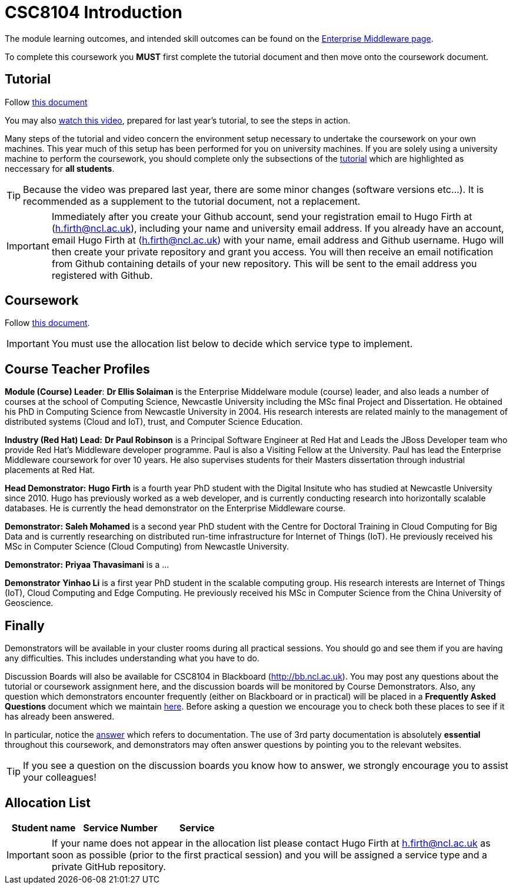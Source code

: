 = CSC8104 Introduction

The module learning outcomes, and intended skill outcomes can be found on the link:http://www.ncl.ac.uk/computing/study/module/CSC8104[Enterprise Middleware page]. 

To complete this coursework you *MUST* first complete the tutorial document and then move onto the coursework document. 

== Tutorial

Follow https://github.com/NewcastleComputingScience/enterprise-middleware-coursework/blob/master/tutorial.asciidoc[this document]

You may also https://youtu.be/YK_YZNBz97A[watch this video], prepared for last year's tutorial, to see the steps in action. 

Many steps of the tutorial and video concern the environment setup necessary to undertake the coursework on your own machines. This year much of this setup has been performed for you on university machines. 
If you are solely using a university machine to perform the coursework, you should complete only the subsections of the https://github.com/NewcastleComputingScience/enterprise-middleware-coursework/blob/master/tutorial.asciidoc[tutorial] which are highlighted as neccessary for *all students*.

TIP: Because the video was prepared last year, there are some minor changes (software versions etc...). It is recommended as a supplement to the tutorial document, not a replacement.

IMPORTANT: Immediately after you create your Github account, send your registration email to Hugo Firth at (h.firth@ncl.ac.uk), including your name and university email address.
If you already have an account, email Hugo Firth at (h.firth@ncl.ac.uk) with your name, email address and Github username.
Hugo will then create your private repository and grant you access. You will then receive an email notification from Github containing details of your new repository.
This will be sent to the email address you registered with Github.


== Coursework

Follow https://github.com/NewcastleComputingScience/enterprise-middleware-coursework/blob/master/coursework.asciidoc[this document].

IMPORTANT: You must use the allocation list below to decide which service type to implement.


== Course Teacher Profiles

*Module (Course) Leader*: *Dr Ellis Solaiman* is the Enterprise Middelware module (course) leader, and also leads a number of courses at the school of Computing Science, Newcastle University including the MSc final Project and Dissertation. He obtained his PhD in Computing Science from Newcastle University in 2004. His research interests are related mainly to the management of distributed systems (Cloud and IoT), trust, and Computer Science Education. 

*Industry (Red Hat) Lead:* *Dr Paul Robinson* is a Principal Software Engineer at Red Hat and Leads the JBoss Developer team who provide Red Hat's Middleware developer programme. Paul is also a Visiting Fellow at the University. Paul has lead the Enterprise Middleware coursework for over 10 years. He also supervises students for their Masters dissertation through industrial placements at Red Hat.

*Head Demonstrator:* *Hugo Firth* is a fourth year PhD student with the Digital Insitute who has studied at Newcastle University since 2010. Hugo has previously worked as a web developer, and is currently conducting research into horizontally scalable databases. He is currently the head demonstrator on the Enterprise Middleware course. 

*Demonstrator:* *Saleh Mohamed* is a second year PhD student with the Centre for Doctoral Training in Cloud Computing for Big Data and is currently researching on distributed run-time infrastructure for Internet of Things (IoT). He previously received his MSc in Computer Science (Cloud Computing) from Newcastle University.

*Demonstrator:* *Priyaa Thavasimani* is a ...

*Demonstrator* *Yinhao Li* is a first year PhD student in the scalable computing group. His research interests are Internet of Things (IoT), Cloud Computing and Edge Computing. He previously received his MSc in Computer Science from the China University of Geoscience. 

== Finally
Demonstrators will be available in your cluster rooms during all practical sessions. You should go and see them if you are having any difficulties. This includes understanding what you have to do.

Discussion Boards will also be available for CSC8104 in Blackboard (http://bb.ncl.ac.uk). You may post any questions about the tutorial or coursework assignment here, and the discussion boards will be monitored by Course Demonstrators. Also, any question which demonstrators encounter frequently (either on Blackboard or in practical) will be placed in a *Frequently Asked Questions* document which we maintain https://github.com/NewcastleComputingScience/enterprise-middleware-coursework/blob/master/frequentlyaskedquestions.asciidoc[here]. Before asking a question we encourage you to check both these places to see if it has already been answered.

In particular, notice the https://github.com/NewcastleComputingScience/enterprise-middleware-coursework/blob/master/frequentlyaskedquestions.asciidoc#i-cant-work-out-how-to-do-[answer] which refers to documentation. The use of 3rd party documentation is absolutely *essential* throughout this coursework, and demonstrators may often answer questions by pointing you to the relevant websites. 

TIP: If you see a question on the discussion boards you know how to answer, we strongly encourage you to assist your colleagues!


== Allocation List

[options="header"]
|=====
| Student name | Service Number | Service
|=====

IMPORTANT: If your name does not appear in the allocation list please contact Hugo Firth at h.firth@ncl.ac.uk as soon as possible (prior to the first practical session) and you will be assigned a service type and a private GitHub repository.
